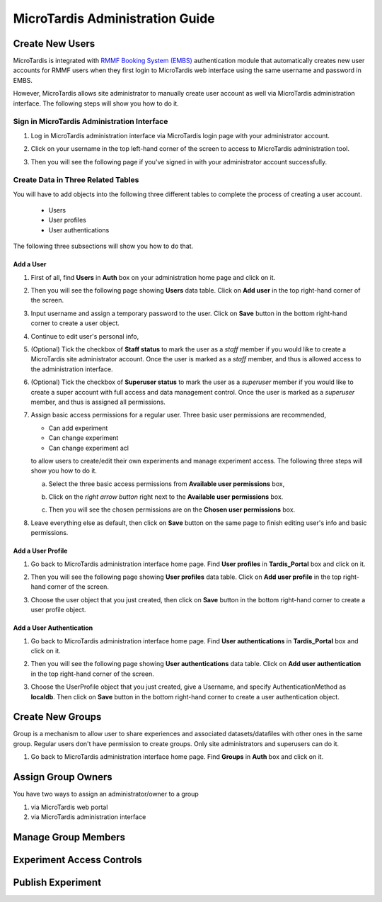 MicroTardis Administration Guide
================================

Create New Users
----------------
MicroTardis is integrated with 
`RMMF Booking System (EMBS) <http://embs.set.rmit.edu.au/mebookings.php>`_ 
authentication module that automatically creates new user accounts for RMMF 
users when they first login to MicroTardis web interface using the same username
and password in EMBS.

However, MicroTardis allows site administrator to manually create user account
as well via MicroTardis administration interface. The following steps will show 
you how to do it.

Sign in MicroTardis Administration Interface
^^^^^^^^^^^^^^^^^^^^^^^^^^^^^^^^^^^^^^^^^^^^
#. Log in MicroTardis administration interface via MicroTardis login page with
   your administrator account. 

   .. image:: _static/createuser_admin_login.png 

#. Click on your username in the top left-hand corner of the screen to access to
   MicroTardis administration tool.

   .. image:: _static/createuser_link_to_admin_tool.png 

#. Then you will see the following page if you've signed in with your 
   administrator account successfully. 

   .. image:: _static/createuser_admin_tool.png 
   
Create Data in Three Related Tables
^^^^^^^^^^^^^^^^^^^^^^^^^^^^^^^^^^^
You will have to add objects into the following three different tables to 
complete the process of creating a user account.

   * Users
   * User profiles
   * User authentications
   
The following three subsections will show you how to do that.

Add a User 
~~~~~~~~~~
#. First of all, find **Users** in **Auth** box on your administration home page 
   and click on it.
   
   .. image:: _static/createuser_users_table.png 
   
#. Then you will see the following page showing **Users** data table. Click on 
   **Add user** in the top right-hand corner of the screen.
   
   .. image:: _static/createuser_create_user_link.png 
   
#. Input username and assign a temporary password to the user. Click on **Save**
   button in the bottom right-hand corner to create a user object.
   
   .. image:: _static/createuser_save_user.png 
   
#. Continue to edit user's personal info,
   
   .. image:: _static/createuser_user_personal_info.png 
   
#. (Optional) Tick the checkbox of **Staff status** to mark the user as a 
   *staff* member if you would like to create a MicroTardis site administrator 
   account. Once the user is marked as a *staff* member, and thus is allowed 
   access to the administration interface.
   
   .. image:: _static/createuser_staff.png 
   
#. (Optional) Tick the checkbox of **Superuser status** to mark the user as a 
   *superuser* member if you would like to create a super account with full 
   access and data management control. Once the user is marked as a *superuser* 
   member, and thus is assigned all permissions.
   
   .. image:: _static/createuser_superuser.png 
   
#. Assign basic access permissions for a regular user. Three basic user 
   permissions are recommended,

   * Can add experiment
   * Can change experiment
   * Can change experiment acl
   
   to allow users to create/edit their own experiments and manage experiment 
   access. The following three steps will show you how to do it.
   
   a. Select the three basic access permissions from **Available user 
      permissions** box,
   
      .. image:: _static/createuser_choose_basic_user_permission.png 
   
   b. Click on the *right arrow button* right next to the **Available user 
      permissions** box.
   
      .. image:: _static/createuser_assign_basic_user_permission.png 
   
   c. Then you will see the chosen permissions are on the **Chosen user 
      permissions** box.
   
      .. image:: _static/createuser_chosen_user_permissions.png 
   
#. Leave everything else as default, then click on **Save** button on the same 
   page to finish editing user's info and basic permissions.
   
   .. image:: _static/createuser_save_user_info_and_permission.png 
   
Add a User Profile
~~~~~~~~~~~~~~~~~~
   
#. Go back to MicroTardis administration interface home page. Find 
   **User profiles** in **Tardis_Portal** box and click on it.
   
   .. image:: _static/createuser_user_profiles_table.png  
   
#. Then you will see the following page showing **User profiles** data table. 
   Click on **Add user profile** in the top right-hand corner of the screen.
   
   .. image:: _static/createuser_create_user_profile_link.png      
   
#. Choose the user object that you just created, then click on **Save** button 
   in the bottom right-hand corner to create a user profile object.

   .. image:: _static/createuser_save_user_profile.png 
   
Add a User Authentication
~~~~~~~~~~~~~~~~~~~~~~~~~
#. Go back to MicroTardis administration interface home page. Find **User 
   authentications** in **Tardis_Portal** box and click on it.
   
   .. image:: _static/createuser_user_authentications_table.png    
   
#. Then you will see the following page showing **User authentications** data 
   table. Click on **Add user authentication** in the top right-hand corner of 
   the screen.
   
   .. image:: _static/createuser_create_user_authentication_link.png    
   
#. Choose the UserProfile object that you just created, give a Username, and 
   specify AuthenticationMethod as **localdb**. Then click on **Save** 
   button in the bottom right-hand corner to create a user authentication 
   object.

   .. image:: _static/createuser_save_user_authentication.png    
   

Create New Groups
----------------------
Group is a mechanism to allow user to share experiences and associated 
datasets/datafiles with other ones in the same group. Regular users don't have 
permission to create groups. Only site administrators and superusers can do it.

#. Go back to MicroTardis administration interface home page. Find **Groups** in
   **Auth** box and click on it.
   
   .. image:: _static/createuser_user_authentications_table.png   


Assign Group Owners
-------------------
You have two ways to assign an administrator/owner to a group

1. via MicroTardis web portal

2. via MicroTardis administration interface

Manage Group Members
--------------------

Experiment Access Controls
--------------------------

Publish Experiment
------------------